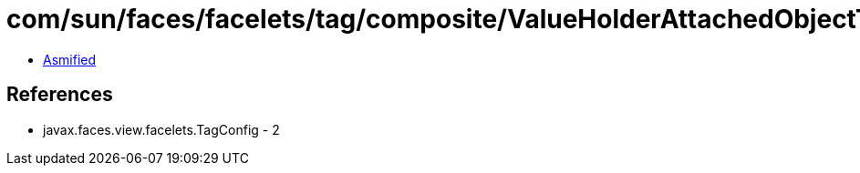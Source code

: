 = com/sun/faces/facelets/tag/composite/ValueHolderAttachedObjectTargetHandler.class

 - link:ValueHolderAttachedObjectTargetHandler-asmified.java[Asmified]

== References

 - javax.faces.view.facelets.TagConfig - 2
